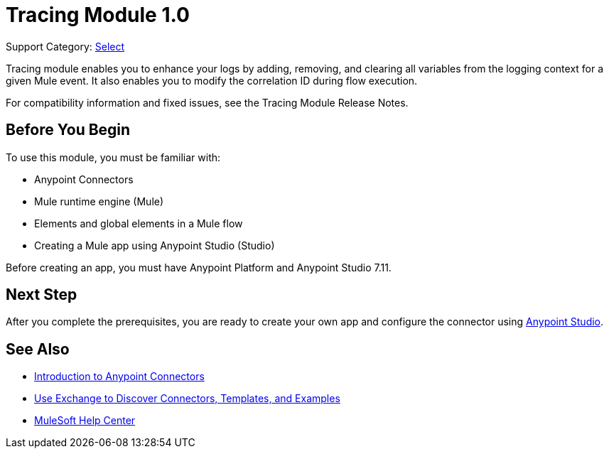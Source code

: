 = Tracing Module 1.0

Support Category: https://www.mulesoft.com/legal/versioning-back-support-policy#anypoint-connectors[Select]

Tracing module enables you to enhance your logs by adding, removing, and clearing all variables from the logging context for a given Mule event. It also enables you to modify the correlation ID during flow execution.

For compatibility information and fixed issues, see the Tracing Module Release Notes.

== Before You Begin

To use this module, you must be familiar with:

* Anypoint Connectors
* Mule runtime engine (Mule)
* Elements and global elements in a Mule flow
* Creating a Mule app using Anypoint Studio (Studio)

Before creating an app, you must have Anypoint Platform and Anypoint Studio 7.11.

== Next Step

After you complete the prerequisites, you are ready to create your own app and configure the connector using xref:tracing-module-studio-configuration.adoc[Anypoint Studio].


== See Also

* xref:connectors::introduction/introduction-to-anypoint-connectors.adoc[Introduction to Anypoint Connectors]
* xref:connectors::introduction/intro-use-exchange.adoc[Use Exchange to Discover Connectors, Templates, and Examples]
* https://help.mulesoft.com[MuleSoft Help Center]
